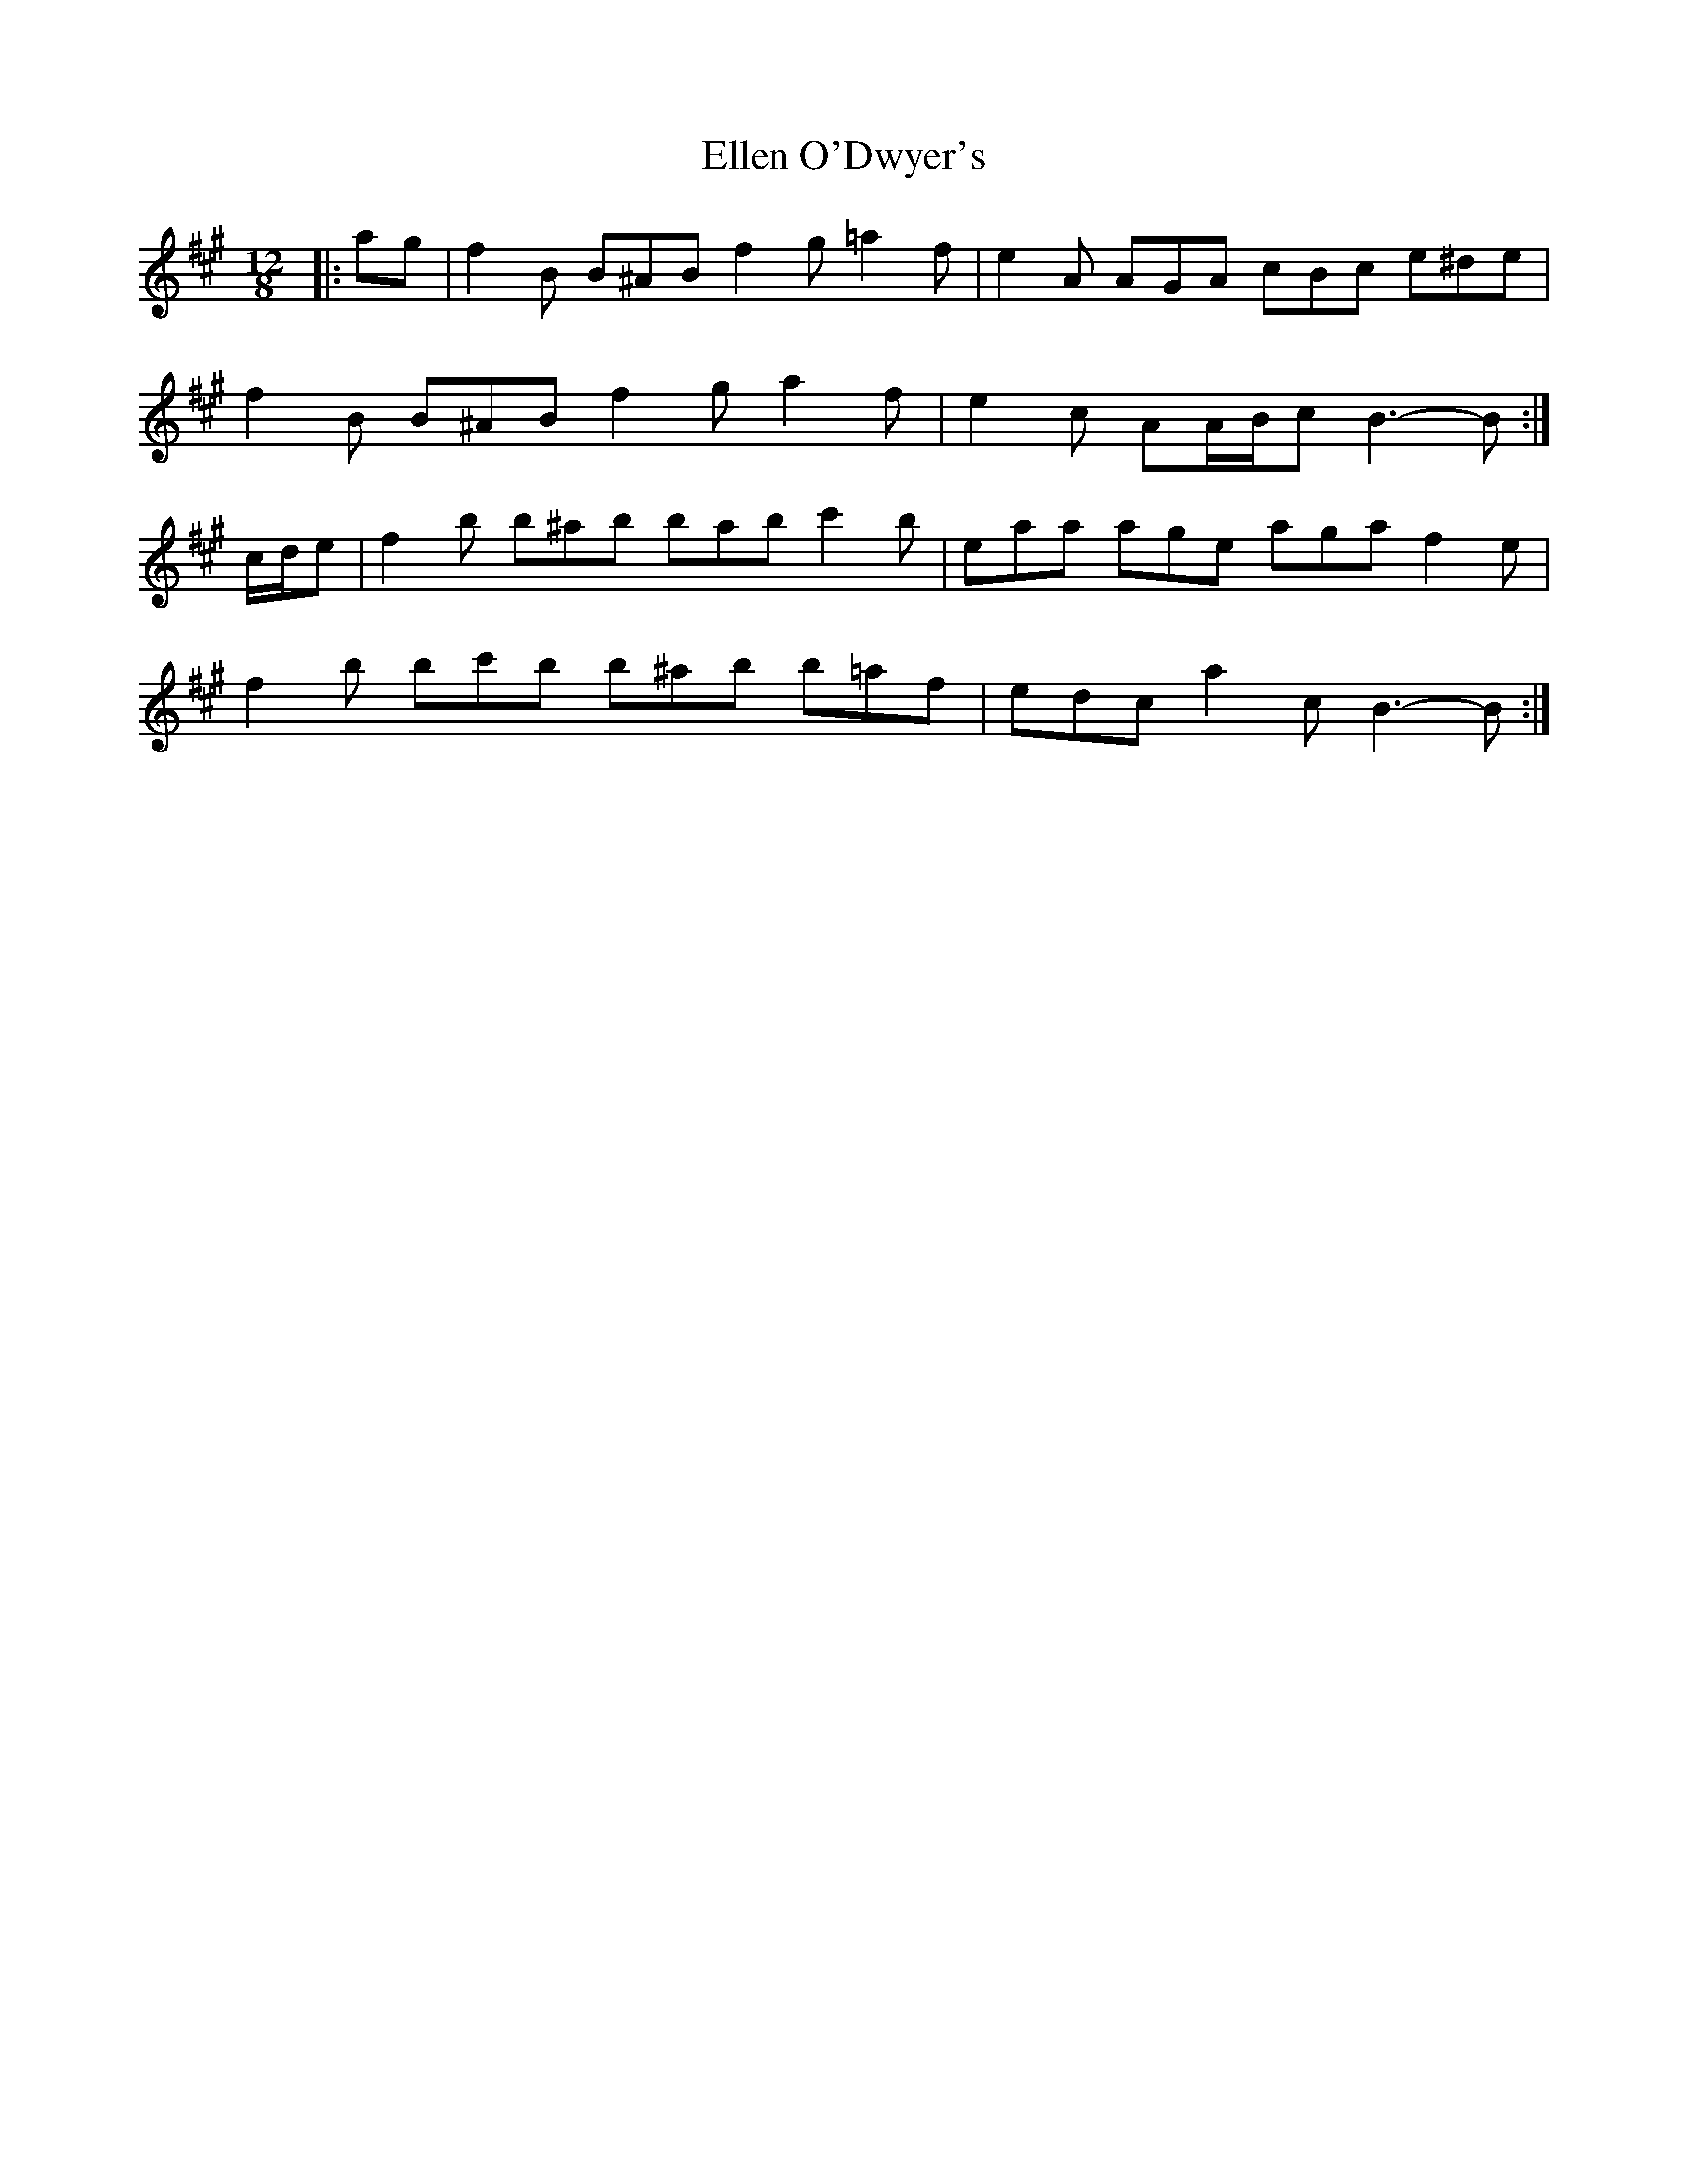X: 11799
T: Ellen O'Dwyer's
R: slide
M: 12/8
K: Bdorian
|:ag|f2 B B^AB f2 g =a2 f|e2 A AGA cBc e^de|
f2 B B^AB f2 g a2 f|e2 c AA/B/c B3- B:|
c/d/e|f2 b b^ab bab c'2 b|eaa age aga f2 e|
f2 b bc'b b^ab b=af|edc a2 c B3- B:|

